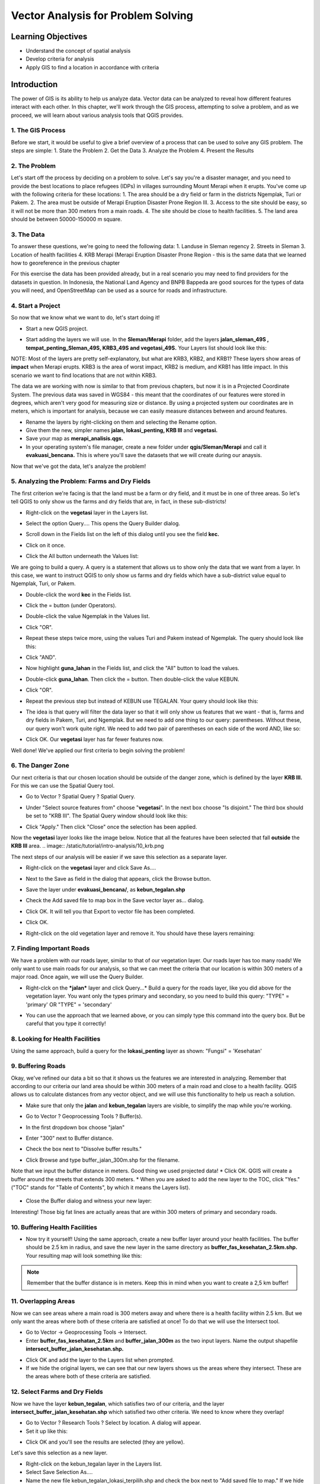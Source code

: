 Vector Analysis for Problem Solving
===================================

Learning Objectives
-------------------
* Understand the concept of spatial analysis
* Develop criteria for analysis
* Apply GIS to find a location in accordance with criteria

Introduction
------------
The power of GIS is its ability to help us analyze data.  Vector data can be analyzed to reveal how different features interact with each other.  In this chapter, we'll work through the GIS process, attempting to solve a problem, and as we proceed, we will learn about various analysis tools that QGIS provides.

1.  The GIS Process
...................
Before we start, it would be useful to give a brief overview of a process that can be used to solve any GIS problem.  The steps are simple:
1. State the Problem
2. Get the Data
3. Analyze the Problem
4. Present the Results

2.  The Problem
...............
Let's start off the process by deciding on a problem to solve.  Let's say you're a disaster manager, and you need to provide the best locations to place refugees (IDPs) in villages surrounding Mount Merapi when it erupts. You've come up with the following criteria for these locations:
1. The area should be a dry field or farm in the districts Ngemplak, Turi or Pakem.
2. The area must be outside of Merapi Eruption Disaster Prone Region III.
3. Access to the site should be easy, so it will not be more than 300 meters from a main roads.
4. The site should be close to health facilities.
5. The land area should be between 50000-150000 m square.

3.  The Data
............  
To answer these questions, we're going to need the following data:
1. Landuse in Sleman regency
2. Streets in Sleman
3. Location of health facilities
4. KRB Merapi (Merapi Eruption Disaster Prone Region - this is the same data that we learned how to georeference in the previous chapter

For this exercise the data has been provided already, but in a real scenario you may need to find providers for the datasets in question.  In Indonesia, the National Land Agency and BNPB Bappeda are good sources for the types of data you will need, and OpenStreetMap can be used as a source for roads and infrastructure.

4. Start a Project
..................
So now that we know what we want to do, let's start doing it!

* Start a new QGIS project.

  .. image:: /static/tutorial/intro-analysis/10_new.png

* Start adding the layers we will use.  In the **Sleman/Merapi** folder, add the layers **jalan_sleman_49S , tempat_penting_Sleman_49S, KRB3_49S and vegetasi_49S.**  Your Layers list should look like this:

  .. image:: /static/tutorial/intro-analysis/10_jalanpenting.png

NOTE:  Most of the layers are pretty self-explanatory, but what are KRB3, KRB2, and KRB1?  These layers show areas of **impact** when Merapi erupts.  KRB3 is the area of worst impact, KRB2 is medium, and KRB1 has little impact.  In this scenario we want to find locations that are not within KRB3. 

The data we are working with now is similar to that from previous chapters, but now it is in a Projected Coordinate System.  The previous data was saved in WGS84 - this meant that the coordinates of our features were stored in degrees, which aren't very good for measuring size or distance.  By using a projected system our coordinates are in meters, which is important for analysis, because we can easily measure distances between and around features.

* Rename the layers by right-clicking on them and selecting the Rename option.
* Give them the new, simpler names **jalan, lokasi_penting, KRB III** and **vegetasi.**
* Save your map as **merapi_analisis.qgs.**
* In your operating system's file manager, create a new folder under **qgis/Sleman/Merapi** and call it **evakuasi_bencana.**  This is where you'll save the datasets that we will create during our anaysis.

Now that we've got the data, let's analyze the problem!

5.  Analyzing the Problem: Farms and Dry Fields
............................................... 
The first criterion we're facing is that the land must be a farm or dry field, and it must be in one of three areas.  So let's tell QGIS to only show us the farms and dry fields that are, in fact, in these sub-districts!

* Right-click on the **vegetasi** layer in the Layers list.
* Select the option Query.... This opens the Query Builder dialog.
* Scroll down in the Fields list on the left of this dialog until you see the field **kec.**
* Click on it once.
* Click the All button underneath the Values list:

  .. image:: /static/tutorial/intro-analysis/10_valuelist.png

We are going to build a query.  A query is a statement that allows us to show only the data that we want from a layer.  In this case, we want to instruct QGIS to only show us farms and dry fields which have a sub-district value equal to Ngemplak, Turi, or Pakem.

* Double-click the word **kec** in the Fields list.
* Click the = button (under Operators).

  .. image:: /static/tutorial/intro-analysis/10_equal.png

* Double-click the value Ngemplak in the Values list.
* Click "OR".
* Repeat these steps twice more, using the values Turi and Pakem instead of Ngemplak.  The query should look like this:

  .. image:: /static/tutorial/intro-analysis/10_sql1.png
  
* Click "AND".
* Now highlight **guna_lahan** in the Fields list, and click the "All" button to load the values.
* Double-click **guna_lahan**.  Then click the = button.  Then double-click the value KEBUN.
* Click "OR".
* Repeat the previous step but instead of KEBUN use TEGALAN.  Your query should look like this:

  .. image:: /static/tutorial/intro-analysis/10_sql2.png

* The idea is that query will filter the data layer so that it will only show us features that we want - that is, farms and dry fields in Pakem, Turi, and Ngemplak.  But we need to add one thing to our query: parentheses.  Without these, our query won't work quite right.  We need to add two pair of parentheses on each side of the word AND, like so:

  .. image:: /static/tutorial/intro-analysis/10_sql3.png

* Click OK.  Our **vegetasi** layer has far fewer features now.

  .. image:: /static/tutorial/intro-analysis/10_vegetasi.png

Well done!  We've applied our first criteria to begin solving the problem!

6. The Danger Zone
..................
Our next criteria is that our chosen location should be outside of the danger zone, which is defined by the layer **KRB III.**  For this we can use the Spatial Query tool.

* Go to Vector ? Spatial Query ? Spatial Query.
* Under "Select source features from" choose "**vegetasi**".  In the next box choose "Is disjoint."  The third box should be set to "KRB III".  The Spatial Query window should look like this:

  .. image:: /static/tutorial/intro-analysis/10_spatialquery.png

* Click "Apply."  Then click "Close" once the selection has been applied.

Now the **vegetasi** layer looks like the image below.  Notice that all the features have been selected that fall **outside** the **KRB III** area.
.. image:: /static/tutorial/intro-analysis/10_krb.png

The next steps of our analysis will be easier if we save this selection as a separate layer.

* Right-click on the **vegetasi** layer and click Save As....
* Next to the Save as field in the dialog that appears, click the Browse button.
* Save the layer under **evakuasi_bencana/**, as **kebun_tegalan.shp**
* Check the Add saved file to map box in the Save vector layer as... dialog.
* Click OK. It will tell you that Export to vector file has been completed.
* Click OK.
* Right-click on the old vegetation layer and remove it.  You should have these layers remaining:

  .. image:: /static/tutorial/intro-analysis/10_layer.png

7.  Finding Important Roads
...........................
We have a problem with our roads layer, similar to that of our vegetation layer.  Our roads layer has too many roads!  We only want to use main roads for our analysis, so that we can meet the criteria that our location is within 300 meters of a major road.  Once again, we will use the Query Builder.

* Right-clck on the ***jalan*** layer and click Query...* Build a query for the roads layer, like you did above for the vegetation layer. You want only the types primary and secondary, so you need to build this query: "TYPE" = 'primary' OR "TYPE" = 'secondary'
* You can use the approach that we learned above, or you can simply type this command into the query box.  But be careful that you type it correctly!

  .. image:: /static/tutorial/intro-analysis/10_sql4.png

8.  Looking for Health Facilities
.................................
Using the same approach, build a query for the **lokasi_penting** layer as shown: "Fungsi" = 'Kesehatan'

9. Buffering Roads
..................
Okay, we've refined our data a bit so that it shows us the features we are interested in analyzing.  Remember that according to our criteria our land area should be within 300 meters of a main road and close to a health facility.  QGIS allows us to calculate distances from any vector object, and we will use this functionality to help us reach a solution.

* Make sure that only the **jalan** and **kebun_tegalan** layers are visible, to simplify the map while you're working.
* Go to Vector ? Geoprocessing Tools ? Buffer(s).

  .. image:: /static/tutorial/intro-analysis/10_vector.png
  
* In the first dropdown box choose "jalan"
* Enter "300" next to Buffer distance.
* Check the box next to "Dissolve buffer results."
* Click Browse and type buffer_jalan_300m.shp for the filename.

  .. image:: /static/tutorial/intro-analysis/10_buffer.png

Note that we input the buffer distance in meters.  Good thing we used projected data!
* Click OK.  QGIS will create a buffer around the streets that extends 300 meters.
* When you are asked to add the new layer to the TOC, click "Yes."  ("TOC" stands for "Table of Contents", by which it means the Layers list).

  .. image:: /static/tutorial/intro-analysis/10_toc.png

* Close the Buffer dialog and witness your new layer:

  .. image:: /static/tutorial/intro-analysis/10_buffer2.png

Interesting!  Those big fat lines are actually areas that are within 300 meters of primary and secondary roads.

10. Buffering Health Facilities
...............................
* Now try it yourself!  Using the same approach, create a new buffer layer around your health facilities.  The buffer should be 2.5 km in radius, and save the new layer in the same directory as **buffer_fas_kesehatan_2.5km.shp.**  Your resulting map will look something like this:

.. image:: /static/tutorial/intro-analysis/10_buffer3.png

.. note::  Remember that the buffer distance is in meters.  Keep this in mind when you want to create a 2,5 km buffer!

11. Overlapping Areas
.....................
Now we can see areas where a main road is 300 meters away and where there is a health facility within 2.5 km.  But we only want the areas where both of these criteria are satisfied at once!  To do that we will use the Intersect tool.

* Go to Vector -> Geoprocessing Tools -> Intersect.
* Enter **buffer_fas_kesehatan_2.5km** and **buffer_jalan_300m** as the two input layers.  Name the output shapefile **intersect_buffer_jalan_kesehatan.shp.**

.. image:: /static/tutorial/intro-analysis/10_intersect.png

* Click OK and add the layer to the Layers list when prompted.
* If we hide the original layers, we can see that our new layers shows us the areas where they intersect.  These are the areas where both of these criteria are satisfied.

.. image:: /static/tutorial/intro-analysis/10_buffer4.png

12. Select Farms and Dry Fields
...............................
Now we have the layer **kebun_tegalan**, which satisfies two of our criteria, and the layer **intersect_buffer_jalan_kesehatan.shp** which satisfied two other criteria.  We need to know where they overlap!

* Go to Vector ? Research Tools ? Select by location.  A dialog will appear.
* Set it up like this:

.. image:: /static/tutorial/intro-analysis/10_select.png

* Click OK and you'll see the results are selected (they are yellow).

.. image:: /static/tutorial/intro-analysis/10_buffer5.png

Let's save this selection as a new layer.

* Right-click on the kebun_tegalan layer in the Layers list.
* Select Save Selection As....
* Name the new file kebun_tegalan_lokasi_terpilih.shp and check the box next to "Add saved file to map."  If we hide all the other layers, we can see the resulting layer

.. image:: /static/tutorial/intro-analysis/10_buffer6.png

13. Select Land Areas of the Appropriate Size
.............................................
Hooray!  We have now found land areas that meet four of our five criteria.  The only remaining criteria is the size of the land.  We need to make sure that our possible locations are between 50000-150000 m square.

* Open the attribute table for the **kebun_tegalan_lokasi_terpilih** layer.  You'll notice that there is a column named luas_ha.  This is the size of the area in hectares.  We could use this field to answer our question, but let's add another column that contains the size of the area in square meters.
* Select the **kebun_tegalan_lokasi_terpilih** layer and enter edit mode

  .. image:: /static/tutorial/intro-analysis/10_pencil.png
  
* Start the field calculator (located in the Attribute Table window)

  .. image:: /static/tutorial/intro-analysis/10_calculator.png
  
* Check the box next to "Create a new field".  In the box type "luas_m2."

  .. image:: /static/tutorial/intro-analysis/10_newfield.png
  
* Click on "Geometry," and then double-click "$area."

  .. image:: /static/tutorial/intro-analysis/10_fieldcalculator.png
  
* Click OK.
* You should now see a new column on your attribute table, named **luas_m2.**. And QGIS has filled it in for us with square meters!
* Click the edit mode button again, and save your edits.

  .. image:: /static/tutorial/intro-analysis/10_stopedit.png
  
* Now we can just do a simple query.
* Right-click on the **kebun_tegalan_lokasi_terpilih** layer and click Query...
* Enter the following: "luas_m2" >= 50000 AND "luas_m2" <= 150000

  .. image:: /static/tutorial/intro-analysis/10_sql5.png
  
* Click OK.
  
  .. image:: /static/tutorial/intro-analysis/10_result.png

That's it!  We have eight pieces of land that meet ALL of our criteria.  Any of these pieces of land might be suitable for a location to place refugees.

**Summary**
...........
Using the GIS problem-solving approach together with QGIS vector analysis tools, you were able to solve a problem with multiple criteria quickly and easily.  Well done!
